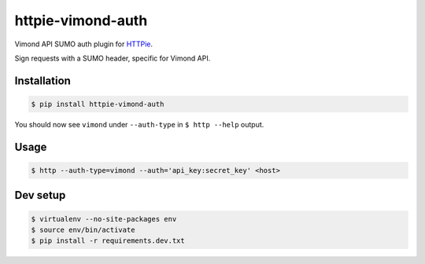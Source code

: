 httpie-vimond-auth
===============

Vimond API SUMO auth plugin for `HTTPie <https://httpie.org/>`_.

Sign requests with a SUMO header, specific for Vimond API.

.. image:: https://travis-ci.org/dewe/httpie-vimond-auth.svg?branch=master
    :target: https://travis-ci.org/dewe/httpie-vimond-auth

Installation
------------

.. code-block:: bash

    $ pip install httpie-vimond-auth

You should now see ``vimond`` under ``--auth-type`` in ``$ http --help`` output.

Usage
-----

.. code-block:: bash

    $ http --auth-type=vimond --auth='api_key:secret_key' <host>

Dev setup
---------

.. code-block:: bash

    $ virtualenv --no-site-packages env
    $ source env/bin/activate
    $ pip install -r requirements.dev.txt
